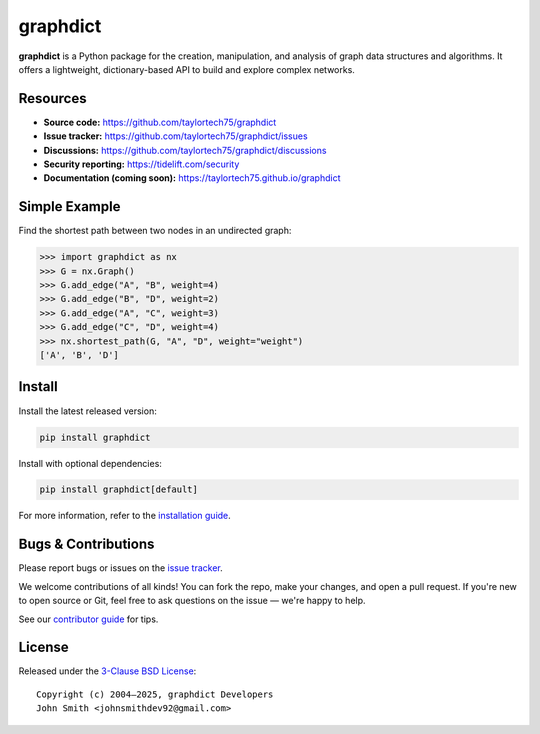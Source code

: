 graphdict
=========

.. image:: https://img.shields.io/pypi/v/graphdict.svg
   :target: https://pypi.org/project/graphdict/
   :alt: PyPI Version

.. image:: https://img.shields.io/pypi/l/graphdict.svg
   :target: https://github.com/taylortech75/graphdict/blob/main/LICENSE.txt
   :alt: License

.. image:: https://img.shields.io/pypi/pyversions/graphdict.svg
   :target: https://pypi.org/project/graphdict/
   :alt: Supported Python Versions

.. image:: https://img.shields.io/github/labels/taylortech75/graphdict/good%20first%20issue?color=green&label=contribute
   :target: https://github.com/taylortech75/graphdict/contribute
   :alt: Good First Issue

**graphdict** is a Python package for the creation, manipulation, and analysis of graph data structures and algorithms.  
It offers a lightweight, dictionary-based API to build and explore complex networks.

Resources
---------

- **Source code:** https://github.com/taylortech75/graphdict
- **Issue tracker:** https://github.com/taylortech75/graphdict/issues
- **Discussions:** https://github.com/taylortech75/graphdict/discussions
- **Security reporting:** https://tidelift.com/security
- **Documentation (coming soon):** https://taylortech75.github.io/graphdict

Simple Example
--------------

Find the shortest path between two nodes in an undirected graph:

.. code:: pycon

    >>> import graphdict as nx
    >>> G = nx.Graph()
    >>> G.add_edge("A", "B", weight=4)
    >>> G.add_edge("B", "D", weight=2)
    >>> G.add_edge("A", "C", weight=3)
    >>> G.add_edge("C", "D", weight=4)
    >>> nx.shortest_path(G, "A", "D", weight="weight")
    ['A', 'B', 'D']

Install
-------

Install the latest released version:

.. code:: shell

    pip install graphdict

Install with optional dependencies:

.. code:: shell

    pip install graphdict[default]

For more information, refer to the `installation guide <https://networkx.org/documentation/stable/install.html>`_.

Bugs & Contributions
--------------------

Please report bugs or issues on the `issue tracker <https://github.com/taylortech75/graphdict/issues>`_.

We welcome contributions of all kinds!  
You can fork the repo, make your changes, and open a pull request.  
If you're new to open source or Git, feel free to ask questions on the issue — we're happy to help.

See our `contributor guide <https://networkx.org/documentation/latest/developer/contribute.html>`_ for tips.

License
-------

Released under the `3-Clause BSD License <https://github.com/taylortech75/graphdict/blob/main/LICENSE.txt>`_::

    Copyright (c) 2004–2025, graphdict Developers
    John Smith <johnsmithdev92@gmail.com>
